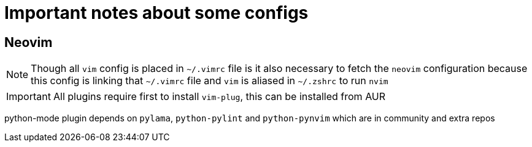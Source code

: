 :font: icons


= Important notes about some configs

== Neovim

NOTE: Though all `vim` config is placed in `~/.vimrc` file is it also necessary to fetch the `neovim` configuration because this config is linking that `~/.vimrc` file and `vim` is aliased in `~/.zshrc` to run `nvim`

IMPORTANT: All plugins require first to install `vim-plug`, this can be installed from AUR


python-mode plugin depends on `pylama`, `python-pylint` and `python-pynvim` which are in community and extra repos
